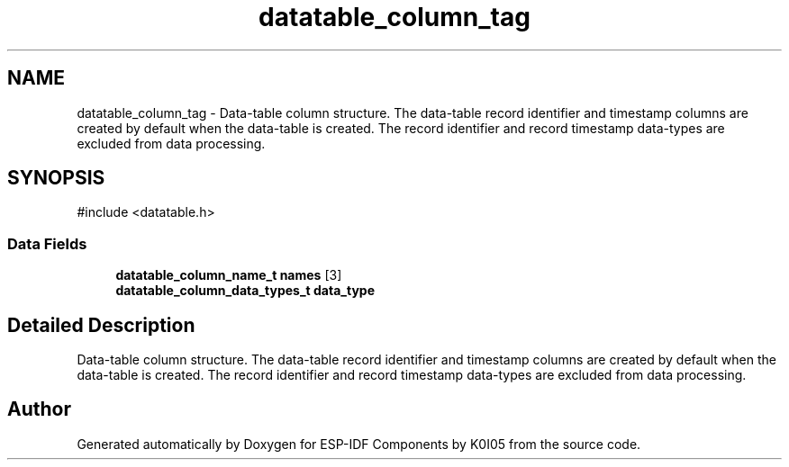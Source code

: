 .TH "datatable_column_tag" 3 "ESP-IDF Components by K0I05" \" -*- nroff -*-
.ad l
.nh
.SH NAME
datatable_column_tag \- Data-table column structure\&. The data-table record identifier and timestamp columns are created by default when the data-table is created\&. The record identifier and record timestamp data-types are excluded from data processing\&.  

.SH SYNOPSIS
.br
.PP
.PP
\fR#include <datatable\&.h>\fP
.SS "Data Fields"

.in +1c
.ti -1c
.RI "\fBdatatable_column_name_t\fP \fBnames\fP [3]"
.br
.ti -1c
.RI "\fBdatatable_column_data_types_t\fP \fBdata_type\fP"
.br
.in -1c
.SH "Detailed Description"
.PP 
Data-table column structure\&. The data-table record identifier and timestamp columns are created by default when the data-table is created\&. The record identifier and record timestamp data-types are excluded from data processing\&. 

.SH "Author"
.PP 
Generated automatically by Doxygen for ESP-IDF Components by K0I05 from the source code\&.
